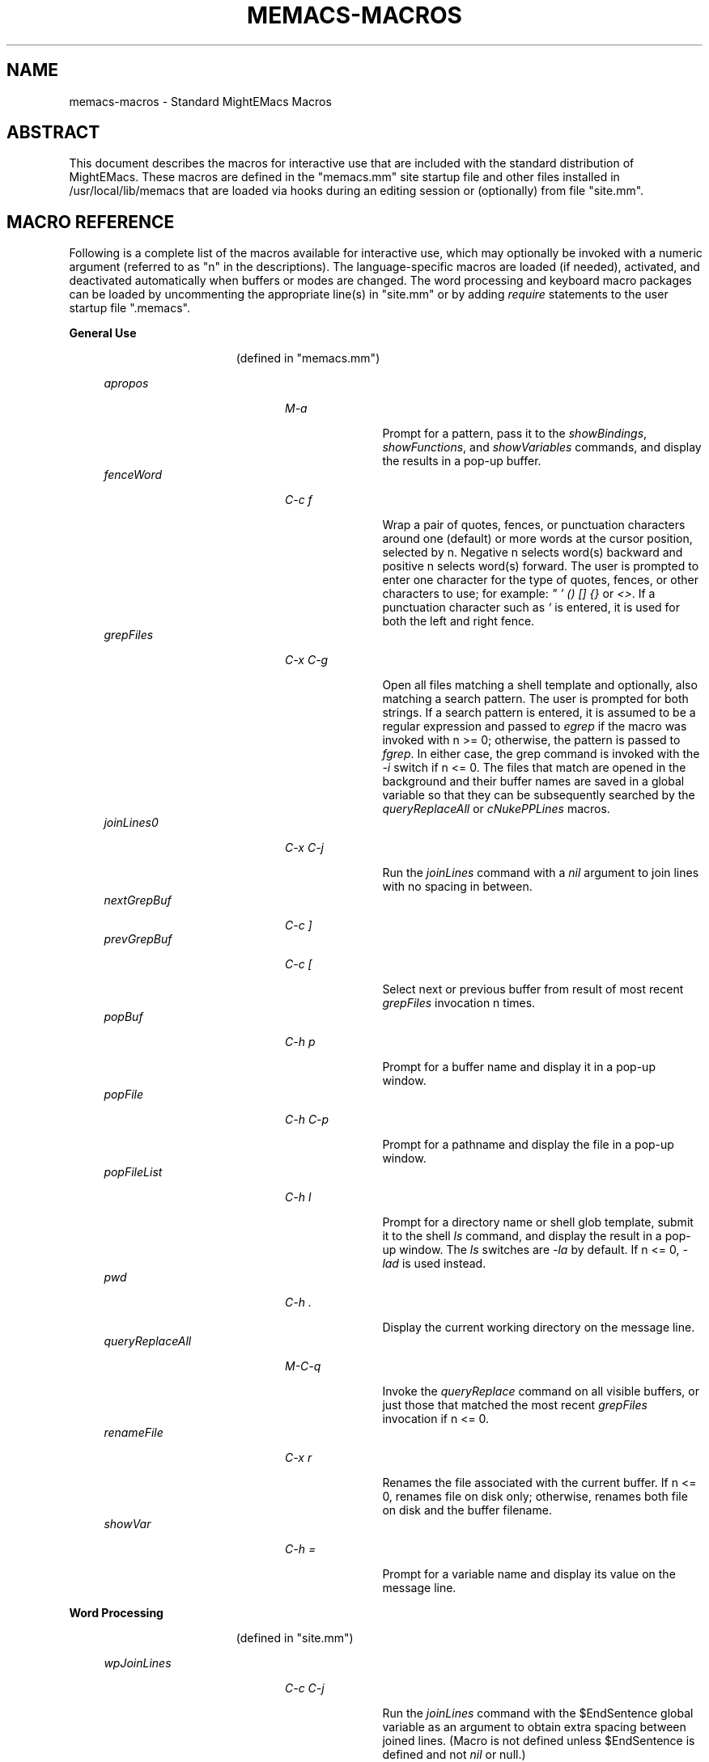 .\" (c) Copyright 2016 Richard W. Marinelli    Ver. 8.4.0
.\"
.\" This work is licensed under the GNU General Public License (GPLv3).  To view a copy of this license, see the
.\" "License.txt" file included with this distribution or visit http://www.gnu.org/licenses/gpl-3.0.en.html.
.\"
.\" Standard preamble:
.\" ========================================================================
.de Sh \" Subsection heading
.br
.if t .Sp
.ne 5
.PP
\fB\\$1\fR
.PP
..
.de Sp \" Vertical space (when we can't use .PP)
.if t .sp .5v
.if n .sp
..
.de Bb \" Begin bullet item
.if t .sp .5v
.if n .sp
\fB*\fR
.in +.32i
.sp -1
..
.de Lb \" Begin list item
.if t .sp .5v
.if n .sp
\\$1
.in +.32i
.sp -1
..
.de Le \" End (bullet or) list item
.in
..
.de Vb \" Begin verbatim text
.ft CW
.nf
.ne \\$1
..
.de Ve \" End verbatim text
.ft R
.fi
..
.\" Set up some character translations and predefined strings.  \*(-- will
.\" give an unbreakable dash, \*(PI will give pi, \*(L" will give a left
.\" double quote, and \*(R" will give a right double quote.  \*(C+ will
.\" give a nicer C++.  Capital omega is used to do unbreakable dashes and
.\" therefore won't be available.  \*(C` and \*(C' expand to `' in nroff,
.\" nothing in troff, for use with C<>.
.tr \(*W-
.ds C+ C\v'-.1v'\h'-1p'\s-2+\h'-1p'+\s0\v'.1v'\h'-1p'
.ie n \{\
.    ds -- \(*W-
.    ds PI pi
.    if (\n(.H=4u)&(1m=24u) .ds -- \(*W\h'-12u'\(*W\h'-12u'-\" diablo 10 pitch
.    if (\n(.H=4u)&(1m=20u) .ds -- \(*W\h'-12u'\(*W\h'-8u'-\"  diablo 12 pitch
.    ds L" ""
.    ds R" ""
.    ds C` ""
.    ds C' ""
'br\}
.el\{\
.    ds -- \|\(em\|
.    ds PI \(*p
.    ds L" ``
.    ds R" ''
'br\}
.\"
.\" Escape single quotes in literal strings from groff's Unicode transform.
.ie \n(.g .ds Aq \(aq
.el       .ds Aq '
.\"
.\" Accent mark definitions (@(#)ms.acc 1.5 88/02/08 SMI; from UCB 4.2).
.\" Fear.  Run.  Save yourself.  No user-serviceable parts.
.    \" fudge factors for nroff and troff
.if n \{\
.    ds #H 0
.    ds #V .8m
.    ds #F .3m
.    ds #[ \f1
.    ds #] \fP
.\}
.if t \{\
.    ds #H ((1u-(\\\\n(.fu%2u))*.13m)
.    ds #V .6m
.    ds #F 0
.    ds #[ \&
.    ds #] \&
.\}
.    \" simple accents for nroff and troff
.if n \{\
.    ds ' \&
.    ds ` \&
.    ds ^ \&
.    ds , \&
.    ds ~ ~
.    ds /
.\}
.if t \{\
.    ds ' \\k:\h'-(\\n(.wu*8/10-\*(#H)'\'\h"|\\n:u"
.    ds ` \\k:\h'-(\\n(.wu*8/10-\*(#H)'\`\h'|\\n:u'
.    ds ^ \\k:\h'-(\\n(.wu*10/11-\*(#H)'^\h'|\\n:u'
.    ds , \\k:\h'-(\\n(.wu*8/10)',\h'|\\n:u'
.    ds ~ \\k:\h'-(\\n(.wu-\*(#H-.1m)'~\h'|\\n:u'
.    ds / \\k:\h'-(\\n(.wu*8/10-\*(#H)'\z\(sl\h'|\\n:u'
.\}
.    \" troff and (daisy-wheel) nroff accents
.ds : \\k:\h'-(\\n(.wu*8/10-\*(#H+.1m+\*(#F)'\v'-\*(#V'\z.\h'.2m+\*(#F'.\h'|\\n:u'\v'\*(#V'
.ds 8 \h'\*(#H'\(*b\h'-\*(#H'
.ds o \\k:\h'-(\\n(.wu+\w'\(de'u-\*(#H)/2u'\v'-.3n'\*(#[\z\(de\v'.3n'\h'|\\n:u'\*(#]
.ds d- \h'\*(#H'\(pd\h'-\w'~'u'\v'-.25m'\f2\(hy\fP\v'.25m'\h'-\*(#H'
.ds D- D\\k:\h'-\w'D'u'\v'-.11m'\z\(hy\v'.11m'\h'|\\n:u'
.ds th \*(#[\v'.3m'\s+1I\s-1\v'-.3m'\h'-(\w'I'u*2/3)'\s-1o\s+1\*(#]
.ds Th \*(#[\s+2I\s-2\h'-\w'I'u*3/5'\v'-.3m'o\v'.3m'\*(#]
.ds ae a\h'-(\w'a'u*4/10)'e
.ds Ae A\h'-(\w'A'u*4/10)'E
.    \" corrections for vroff
.if v .ds ~ \\k:\h'-(\\n(.wu*9/10-\*(#H)'\s-2\u~\d\s+2\h'|\\n:u'
.if v .ds ^ \\k:\h'-(\\n(.wu*10/11-\*(#H)'\v'-.4m'^\v'.4m'\h'|\\n:u'
.    \" for low resolution devices (crt and lpr)
.if \n(.H>23 .if \n(.V>19 \
\{\
.    ds : e
.    ds 8 ss
.    ds o a
.    ds d- d\h'-1'\(ga
.    ds D- D\h'-1'\(hy
.    ds th \o'bp'
.    ds Th \o'LP'
.    ds ae ae
.    ds Ae AE
.\}
.rm #[ #] #H #V #F C
.\" ========================================================================
.\"
.TH MEMACS-MACROS 1 "2016-09-09" "memacs 8.4" "MightEMacs Documentation"
.\" For nroff, turn off justification.  Always turn off hyphenation; it makes
.\" way too many mistakes in technical documents.
.if n .ad l
.nh
.SH "NAME"
memacs\-macros \- Standard MightEMacs Macros
.SH "ABSTRACT"
This document describes the macros for interactive use that are
included with the standard distribution of MightEMacs.  These macros
are defined in the "memacs.mm" site startup file and other files installed
in /usr/local/lib/memacs that are loaded via hooks during an editing session or (optionally) from file "site.mm".
.SH "MACRO REFERENCE"
Following is a complete list of the macros available for interactive use, which may optionally be invoked with a numeric
argument (referred to as "n" in the descriptions).
The language-specific macros are loaded (if needed), activated, and deactivated automatically when buffers or modes are
changed.  The word processing and keyboard macro packages can be loaded by uncommenting the appropriate line(s) in "site.mm"
or by adding \fIrequire\fR statements to the user startup file ".memacs".
.Sh "General Use"
.in 2.6i
.sp -2v
(defined in "memacs.mm")
.Sp
.in 1.1i
\fIapropos\fR
.in +2.0i
.sp -1v
\fIM-a\fR
.in +1.1i
.sp -1v
Prompt for a pattern, pass it to the \fIshowBindings\fR, \fIshowFunctions\fR, and \fIshowVariables\fR commands, and
display the results in a pop-up buffer.
.in 1.1i
\fIfenceWord\fR
.in +2.0i
.sp -1v
\fIC-c f\fR
.in +1.1i
.sp -1v
Wrap a pair of quotes, fences, or punctuation characters around one (default) or more words at the cursor position,
selected by n.  Negative n selects word(s) backward and positive n selects word(s) forward.  The user is prompted to enter
one character for the type of quotes, fences, or other characters to use; for example: \fI" ' () [] {}\fR or \fI<>\fR.
If a punctuation character such as \fI`\fR is entered, it is used for both the left and right fence.
.in 1.1i
\fIgrepFiles\fR
.in +2.0i
.sp -1v
\fIC-x C-g\fR
.in +1.1i
.sp -1v
Open all files matching a shell template and optionally, also matching a search pattern.  The user is prompted for both
strings.  If a search pattern is entered, it is assumed to be a regular expression and passed to \fIegrep\fR if the
macro was invoked with n >= 0; otherwise, the pattern is passed to \fIfgrep\fR.  In either case, the grep command is invoked
with the \fI-i\fR switch if n <= 0.  The files that match are opened in the background and
their buffer names are saved in a global variable so that they can be subsequently searched by the \fIqueryReplaceAll\fR
or \fIcNukePPLines\fR macros.
.in 1.1i
\fIjoinLines0\fR
.in +2.0i
.sp -1v
\fIC-x C-j\fR
.in +1.1i
.sp -1v
Run the \fIjoinLines\fR command with a \fInil\fR argument to join lines with no spacing in between.
.in 1.1i
\fInextGrepBuf\fR
.in +2.0i
.sp -1v
\fIC-c ]\fR
.in
\fIprevGrepBuf\fR
.in +2.0i
.sp -1v
\fIC-c [\fR
.in +1.1i
.sp -1v
Select next or previous buffer from result of most recent \fIgrepFiles\fR invocation n times.
.in 1.1i
\fIpopBuf\fR
.in +2.0i
.sp -1v
\fIC-h p\fR
.in +1.1i
.sp -1v
Prompt for a buffer name and display it in a pop-up window.
.in 1.1i
\fIpopFile\fR
.in +2.0i
.sp -1v
\fIC-h C-p\fR
.in +1.1i
.sp -1v
Prompt for a pathname and display the file in a pop-up window.
.in 1.1i
\fIpopFileList\fR
.in +2.0i
.sp -1v
\fIC-h l\fR
.in +1.1i
.sp -1v
Prompt for a directory name or shell glob template, submit it to the shell \fIls\fR command, and display the result in a
pop-up window.  The \fIls\fR switches are \fI-la\fR by default.  If n <= 0, \fI-lad\fR is used instead.
.in 1.1i
\fIpwd\fR
.in +2.0i
.sp -1v
\fIC-h .\fR
.in +1.1i
.sp -1v
Display the current working directory on the message line.
.in 1.1i
\fIqueryReplaceAll\fR
.in +2.0i
.sp -1v
\fIM-C-q\fR
.in +1.1i
.sp -1v
Invoke the \fIqueryReplace\fR command on all visible buffers, or just those that matched the most recent
\fIgrepFiles\fR invocation if n <= 0.
.in 1.1i
\fIrenameFile\fR
.in +2.0i
.sp -1v
\fIC-x r\fR
.in +1.1i
.sp -1v
Renames the file associated with the current buffer.  If n <= 0, renames file on disk only; otherwise,
renames both file on disk and the buffer filename.
.in 1.1i
\fIshowVar\fR
.in +2.0i
.sp -1v
\fIC-h =\fR
.in +1.1i
.sp -1v
Prompt for a variable name and display its value on the message line.
.Sh "Word Processing"
.in 2.6i
.sp -2v
(defined in "site.mm")
.Sp
.in 1.1i
\fIwpJoinLines\fR
.in +2.0i
.sp -1v
\fIC-c C-j\fR
.in +1.1i
.sp -1v
Run the \fIjoinLines\fR command with the $EndSentence global variable as an argument to obtain extra spacing between
joined lines.  (Macro is not defined unless $EndSentence is defined and not \fInil\fR or null.)
.in 1.1i
\fIwpWrapLine\fR
.in +2.0i
.sp -1v
\fIC-c RTN\fR
.in +1.1i
.sp -1v
Run the \fIwrapLine\fR command with the $EndSentence global variable as an argument to obtain extra spacing between
lines when the line block is rewrapped.  (Macro is not defined unless $EndSentence is defined and not \fInil\fR or null.)
.Sh "Word Processing"
.in 2.6i
.sp -2v
(defined in "blockFormat.mm")
.Sp
.in 1.1i
\fIbfFormatItem\fR
.in +2.0i
.sp -1v
\fIC-h 1\fR
.in +1.1i
.sp -1v
Format a block of comment lines or one numbered list item if cursor is within the line group.  If the first non-whitespace
character(s) on the current line match any of the text strings in the $CommentList global variable, the current line is
assumed to be part of a comment block; otherwise, if the current line is not blank and a backward search for the regular
expression '^\ *[0-9]+\\. +.' succeeds without passing over a blank line, the line matching the RE is assumed to be the first
line of a numbered list item.  All lines in a comment block are rewrapped (using the $EndSentence global variable to control
spacing between joined lines) so that they all have the same
indentation as the first line of the block but do not extend past the current wrap column ($wrapCol).  All lines in a
numbered list item are similarly rewrapped so that the first line begins with "nn. " (where "nn" is a one or two digit
number) and all subsequent lines are indented by four spaces.  Additionally, any text within either type of line block
matching the regular expression '\ *\\([0-9]+\\),'
is assumed to be a numbered "phrase", and all such numbers are resequenced beginning at 1.  Line blocks
are bounded by beginning of buffer, end of buffer, a blank line, or the first line of a numbered list item.
.in 1.1i
\fIbfFormatList\fR
.in +2.0i
.sp -1v
\fIC-h ,\fR
.in +1.1i
.sp -1v
Format a sequence of numbered list items (as described for the \fIbfFormatItem\fR macro) and resequence all such items
beginning at 1 (default) or the value of the n argument.
.Sh "Keyboard Macros"
.in 2.6i
.sp -2v
(defined in "keyMacro.mm")
.Sp
.in 1.1i
\fIkmDeleteKeyMacro\fR
.in +2.0i
.sp -1v
\fIC-c C-d\fR
.in +1.1i
.sp -1v
Delete a saved keyboard macro by name or number (n argument).
.in 1.1i
\fIkmSaveKeyMacro\fR
.in +2.0i
.sp -1v
\fIC-c C-s\fR
.in +1.1i
.sp -1v
Prompt for a name and save current keyboard macro to disk (in file ~/.memacs-key).
.in 1.1i
\fIkmSelectKeyMacro\fR
.in +2.0i
.sp -1v
\fIC-c k\fR
.in +1.1i
.sp -1v
Select a saved keyboard macro by name or number (n argument) and load it.
.in 1.1i
\fIkmShowKeyMacros\fR
.in +2.0i
.sp -1v
\fIC-h y\fR
.in +1.1i
.sp -1v
Show saved keyboard macros in a pop-up window.
.in 1.1i
\fIkmXeqKeyMacro\fR
.in +2.0i
.sp -1v
\fIC-c e\fR
.in +1.1i
.sp -1v
Load and execute a saved keyboard macro by name or number (n argument).
.Sh "C Language"
.in 2.6i
.sp -2v
(defined in "cTools.mm")
.Sp
.in 1.1i
\fIcFindFunc\fR
.in +2.0i
.sp -1v
\fIM-^]\fR
.in +1.1i
.sp -1v
Find first file matching "*.c" template that contains a function declaration and render it according to n argument if found.
The user is prompted for the directory to search and the name of the function.
.in 1.1i
\fIcGotoIfEndif\fR
.in +2.0i
.sp -1v
\fIC-c C-g\fR
.in +1.1i
.sp -1v
Go to matching \fI#if...\fR or \fI#endif\fR if current line begins with one of the two keywords.
Save current position in mark 0 and set
mark 1 to the \fI#if...\fR line, mark 2 to the \fI#else\fR (if it exists), and mark 3 to the \fI#endif\fR.
.in 1.1i
\fIcNukePPLines\fR
.in +2.0i
.sp -1v
\fIC-c #\fR
.in +1.1i
.sp -1v
Remove conditional preprocessor lines from all visible buffers, or just those that matched the most recent
\fIgrepFiles\fR invocation if n <= 0.  "#if" lines must be in form \fI#if\fR MACRO or \fI#if !\fRMACRO.  The user is
prompted for the preprocessor macro name and given the option to continue or quit after each buffer is scanned.
.in 1.1i
\fIcWrapIf0\fR
.in +2.0i
.sp -1v
\fIM-0\fR
.in +1.1i
.sp -1v
Wrap \fI#if 0\fR and \fI#endif\fR around a block of lines according to the n argument.
.in 1.1i
\fIcWrapIf1\fR
.in +2.0i
.sp -1v
\fIM-1\fR
.in +1.1i
.sp -1v
Wrap \fI#if 1\fR and \fI#endif\fR around a block of lines according to the n argument.
.in 1.1i
\fIcWrapIfElse\fR
.in +2.0i
.sp -1v
\fIM-2\fR
.in +1.1i
.sp -1v
Wrap \fI#if 0\fR and \fI#else\fR around a block of lines according to the n argument, duplicate them, and add \fI#endif\fR.
.in 1.1i
\fIcWrapIfName0\fR
.in +2.0i
.sp -1v
\fIC-c 0\fR
.in +1.1i
.sp -1v
Prompt for a preprocessor name and wrap \fI#if !\fRNAME and \fI#endif\fR around a block of lines according to the n argument.
.in 1.1i
\fIcWrapIfName1\fR
.in +2.0i
.sp -1v
\fIC-c 1\fR
.in +1.1i
.sp -1v
Prompt for a preprocessor name and wrap \fI#if\fR NAME and \fI#endif\fR around a block of lines according to the n argument.
.in 1.1i
\fIcWrapIfElseName\fR
.in +2.0i
.sp -1v
\fIC-c 2\fR
.in +1.1i
.sp -1v
Prompt for a preprocessor name, wrap \fI#if\fR NAME and \fI#else\fR around a block of lines according to the n argument,
duplicate them, and add \fI#endif\fR.
.Sh "MightEMacs Script"
.in 2.6i
.sp -2v
(defined in "memacsTools.mm")
.Sp
.in 1.1i
\fImemacsFindMacro\fR
.in +2.0i
.sp -1v
\fIM-^]\fR
.in +1.1i
.sp -1v
Find first file matching "*.mm" template that contains a macro definition and render it according to n argument if found.
The user is prompted for the directory to search and the name of the macro.
.in 1.1i
\fImemacsGotoBlockEnd\fR
.in +2.0i
.sp -1v
\fIC-c C-g\fR
.in +1.1i
.sp -1v
Go to matching block end point if current line begins with a block directive (\fI!loop\fR, \fI!until\fR, \fI!while\fR,
\fI!if\fR, \fI!macro\fR, or \fI!end...\fR).  Save current position in mark 0 and set mark 1 to the top
line of the block, mark 2 to the \fI!else\fR line (if it exists), and mark 3 to the bottom line.
If n == 0, be silent about errors.
.in 1.1i
\fImemacsWrapIf0\fR
.in +2.0i
.sp -1v
\fIM-0\fR
.in +1.1i
.sp -1v
Wrap \fI!if 0\fR and \fI!endif\fR around a block of lines according to the n argument.
.in 1.1i
\fImemacsWrapIf1\fR
.in +2.0i
.sp -1v
\fIM-1\fR
.in +1.1i
.sp -1v
Wrap \fI!if 1\fR and \fI!endif\fR around a block of lines according to the n argument.
.in 1.1i
\fImemacsWrapIfElse\fR
.in +2.0i
.sp -1v
\fIM-2\fR
.in +1.1i
.sp -1v
Wrap \fI!if 0\fR and \fI!else\fR around a block of lines according to the n argument, duplicate them, and add \fI!endif\fR.
.Sh "Ruby Script"
.in 2.6i
.sp -2v
(defined in "rubyTools.mm")
.Sp
.in 1.1i
\fIrubyFindMethod\fR
.in +2.0i
.sp -1v
\fIM-^]\fR
.in +1.1i
.sp -1v
Find first file matching "*.rb" template that contains a method definition and render it according to n argument if found.
The user is prompted for the directory to search and the name of the method.
.in 1.1i
\fIrubyGotoBlockEnd\fR
.in +2.0i
.sp -1v
\fIC-c C-g\fR
.in +1.1i
.sp -1v
Go to matching block end point if current line begins with a block directive
(\fIbegin\fR, \fImodule\fR, \fIclass\fR, \fIdef\fR, \fIcase\fR, \fIif\fR, \fIunless\fR, \fIuntil\fR, \fIwhile\fR, or \fIend\fR).
Save current position in mark 0 and set mark 1 to the top
line of the block, mark 2 to the \fIelse\fR line (if it exists), and mark 3 to the bottom line.
If n == 0, be silent about errors.
.in 1.1i
\fIrubyWrapBeginEnd\fR
.in +2.0i
.sp -1v
\fIM-0\fR
.in +1.1i
.sp -1v
Wrap \fI=begin\fR and \fI=end\fR around a block of lines according to the n argument.
.SH "SEE ALSO"
memacs(1), memacs-guide(1)
